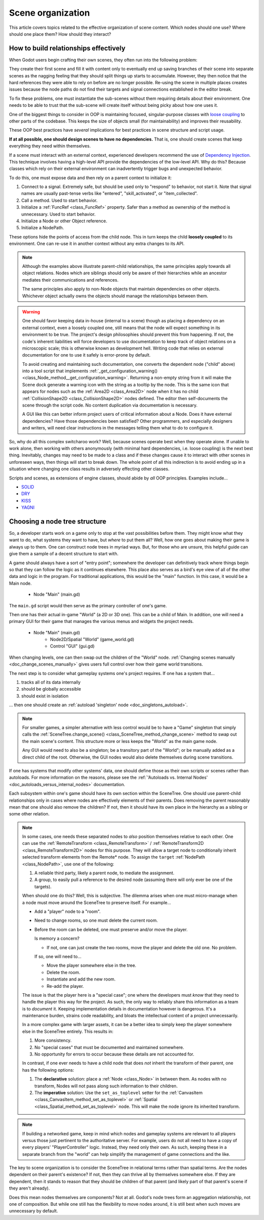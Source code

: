 .. _doc_scene_organization:

Scene organization
==================

This article covers topics related to the effective organization of
scene content. Which nodes should one use? Where should one place them?
How should they interact?

How to build relationships effectively
--------------------------------------

When Godot users begin crafting their own scenes, they often run into the
following problem:

They create their first scene and fill it with content only to eventually end
up saving branches of their scene into separate scenes as the nagging feeling
that they should split things up starts to accumulate. However, they then
notice that the hard references they were able to rely on before are no longer
possible. Re-using the scene in multiple places creates issues because the
node paths do not find their targets and signal connections established in the
editor break.

To fix these problems, one must instantiate the sub-scenes without them
requiring details about their environment. One needs to be able to trust
that the sub-scene will create itself without being picky about how one uses
it.

One of the biggest things to consider in OOP is maintaining
focused, singular-purpose classes with
`loose coupling <https://en.wikipedia.org/wiki/Loose_coupling>`_
to other parts of the codebase. This keeps the size of objects small (for
maintainability) and improves their reusability.

These OOP best practices have *several* implications for best practices
in scene structure and script usage.

**If at all possible, one should design scenes to have no dependencies.**
That is, one should create scenes that keep everything they need within
themselves.

If a scene must interact with an external context, experienced developers
recommend the use of
`Dependency Injection <https://en.wikipedia.org/wiki/Dependency_injection>`_.
This technique involves having a high-level API provide the dependencies of the
low-level API. Why do this? Because classes which rely on their external
environment can inadvertently trigger bugs and unexpected behavior.

To do this, one must expose data and then rely on a parent context to
initialize it:

1. Connect to a signal. Extremely safe, but should be used only to "respond" to
   behavior, not start it. Note that signal names are usually past-tense verbs
   like "entered", "skill_activated", or "item_collected".

   .. tabs::
     .. code-tab:: gdscript GDScript

       # Parent
       $Child.connect("signal_name", object_with_method, "method_on_the_object")

       # Child
       emit_signal("signal_name") # Triggers parent-defined behavior.

     .. code-tab:: csharp

       // Parent
       GetNode("Child").Connect("SignalName", ObjectWithMethod, "MethodOnTheObject");

       // Child
       EmitSignal("SignalName"); // Triggers parent-defined behavior.

2. Call a method. Used to start behavior.

   .. tabs::
     .. code-tab:: gdscript GDScript

       # Parent
       $Child.method_name = "do"

       # Child, assuming it has String property 'method_name' and method 'do'.
       call(method_name) # Call parent-defined method (which child must own).

     .. code-tab:: csharp

       // Parent
       GetNode("Child").Set("MethodName", "Do");

       // Child
       Call(MethodName); // Call parent-defined method (which child must own).

3. Initialize a :ref:`FuncRef <class_FuncRef>` property. Safer than a method
   as ownership of the method is unnecessary. Used to start behavior.

   .. tabs::
     .. code-tab:: gdscript GDScript

       # Parent
       $Child.func_property = funcref(object_with_method, "method_on_the_object")

       # Child
       func_property.call_func() # Call parent-defined method (can come from anywhere).

     .. code-tab:: csharp

       // Parent
       GetNode("Child").Set("FuncProperty", GD.FuncRef(ObjectWithMethod, "MethodOnTheObject"));

       // Child
       FuncProperty.CallFunc(); // Call parent-defined method (can come from anywhere).

4. Initialize a Node or other Object reference.

   .. tabs::
     .. code-tab:: gdscript GDScript

       # Parent
       $Child.target = self

       # Child
       print(target) # Use parent-defined node.

     .. code-tab:: csharp

       // Parent
       GetNode("Child").Set("Target", this);

       // Child
       GD.Print(Target); // Use parent-defined node.

5. Initialize a NodePath.

   .. tabs::
     .. code-tab:: gdscript GDScript

       # Parent
       $Child.target_path = ".."

       # Child
       get_node(target_path) # Use parent-defined NodePath.

     .. code-tab:: csharp

       // Parent
       GetNode("Child").Set("TargetPath", NodePath(".."));

       // Child
       GetNode(TargetPath); // Use parent-defined NodePath.

These options hide the points of access from the child node. This in turn
keeps the child **loosely coupled** to its environment. One can re-use it
in another context without any extra changes to its API.

.. note::

  Although the examples above illustrate parent-child relationships,
  the same principles apply towards all object relations. Nodes which
  are siblings should only be aware of their hierarchies while an ancestor
  mediates their communications and references.

  .. tabs::
    .. code-tab:: gdscript GDScript

      # Parent
      $Left.target = $Right.get_node("Receiver")

      # Left
      var target: Node
      func execute():
          # Do something with 'target'.

      # Right
      func _init():
          var receiver = Receiver.new()
          add_child(receiver)

    .. code-tab:: csharp

      // Parent
      GetNode<Left>("Left").Target = GetNode("Right/Receiver");

      public class Left : Node
      {
          public Node Target = null;

          public void Execute()
          {
              // Do something with 'Target'.
          }
      }

      public class Right : Node
      {
          public Node Receiver = null;

          public Right()
          {
              Receiver = ResourceLoader.Load<Script>("Receiver.cs").New();
              AddChild(Receiver);
          }
      }

  The same principles also apply to non-Node objects that maintain dependencies
  on other objects. Whichever object actually owns the objects should manage
  the relationships between them.

.. warning::

  One should favor keeping data in-house (internal to a scene) though as
  placing a dependency on an external context, even a loosely coupled one,
  still means that the node will expect something in its environment to be
  true. The project's design philosophies should prevent this from happening.
  If not, the code's inherent liabilities will force developers to use
  documentation to keep track of object relations on a microscopic scale; this
  is otherwise known as development hell. Writing code that relies on external
  documentation for one to use it safely is error-prone by default.

  To avoid creating and maintaining such documentation, one converts the
  dependent node ("child" above) into a tool script that implements
  :ref:`_get_configuration_warning() <class_Node_method__get_configuration_warning>`.
  Returning a non-empty string from it will make the Scene dock generate a
  warning icon with the string as a tooltip by the node. This is the same icon
  that appears for nodes such as the
  :ref:`Area2D <class_Area2D>` node when it has no child
  :ref:`CollisionShape2D <class_CollisionShape2D>` nodes defined. The editor
  then self-documents the scene through the script code. No content duplication
  via documentation is necessary.

  A GUI like this can better inform project users of critical information about
  a Node. Does it have external dependencies? Have those dependencies been
  satisfied? Other programmers, and especially designers and writers, will need
  clear instructions in the messages telling them what to do to configure it.

So, why do all this complex switcharoo work? Well, because scenes operate
best when they operate alone. If unable to work alone, then working with
others anonymously (with minimal hard dependencies, i.e. loose coupling)
is the next best thing. Inevitably, changes may need to be made to a class and
if these changes cause it to interact with other scenes in unforeseen ways,
then things will start to break down. The whole point of all this indirection
is to avoid ending up in a situation where changing one class results in
adversely effecting other classes.

Scripts and scenes, as extensions of engine classes, should abide
by *all* OOP principles. Examples include...

- `SOLID <https://en.wikipedia.org/wiki/SOLID>`_
- `DRY <https://en.wikipedia.org/wiki/Don%27t_repeat_yourself>`_
- `KISS <https://en.wikipedia.org/wiki/KISS_principle>`_
- `YAGNI <https://en.wikipedia.org/wiki/You_aren%27t_gonna_need_it>`_

Choosing a node tree structure
------------------------------

So, a developer starts work on a game only to stop at the vast possibilities
before them. They might know what they want to do, what systems they want to
have, but *where* to put them all? Well, how one goes about making their game
is always up to them. One can construct node trees in myriad ways.
But, for those who are unsure, this helpful guide can give them a sample of
a decent structure to start with.

A game should always have a sort of "entry point"; somewhere the developer can
definitively track where things begin so that they can follow the logic as it
continues elsewhere. This place also serves as a bird's eye view of all of the
other data and logic in the program. For traditional applications, this would
be the "main" function. In this case, it would be a Main node.

    - Node "Main" (main.gd)

The ``main.gd`` script would then serve as the primary controller of one's
game.

Then one has their actual in-game "World" (a 2D or 3D one). This can be a child
of Main. In addition, one will need a primary GUI for their game that manages
the various menus and widgets the project needs.

    - Node "Main" (main.gd)
        - Node2D/Spatial "World" (game_world.gd)
        - Control "GUI" (gui.gd)

When changing levels, one can then swap out the children of the "World" node.
:ref:`Changing scenes manually <doc_change_scenes_manually>` gives users full
control over how their game world transitions.

The next step is to consider what gameplay systems one's project requires.
If one has a system that...

1. tracks all of its data internally
2. should be globally accessible
3. should exist in isolation

... then one should create an :ref:`autoload 'singleton' node <doc_singletons_autoload>`.

.. note::

  For smaller games, a simpler alternative with less control would be to have
  a "Game" singleton that simply calls the
  :ref:`SceneTree.change_scene() <class_SceneTree_method_change_scene>` method
  to swap out the main scene's content. This structure more or less keeps
  the "World" as the main game node.

  Any GUI would need to also be a
  singleton; be a transitory part of the "World"; or be manually added as a
  direct child of the root. Otherwise, the GUI nodes would also delete
  themselves during scene transitions.

If one has systems that modify other systems' data, one should define those as
their own scripts or scenes rather than autoloads. For more information on the
reasons, please see the
:ref:`'Autoloads vs. Internal Nodes' <doc_autoloads_versus_internal_nodes>`
documentation.

Each subsystem within one's game should have its own section within the
SceneTree. One should use parent-child relationships only in cases where nodes
are effectively elements of their parents. Does removing the parent reasonably
mean that one should also remove the children? If not, then it should have its
own place in the hierarchy as a sibling or some other relation.

.. note::

  In some cases, one needs these separated nodes to *also* position themselves
  relative to each other. One can use the
  :ref:`RemoteTransform <class_RemoteTransform>` /
  :ref:`RemoteTransform2D <class_RemoteTransform2D>` nodes for this purpose.
  They will allow a target node to conditionally inherit selected transform
  elements from the Remote\* node. To assign the ``target``
  :ref:`NodePath <class_NodePath>`, use one of the following:

  1. A reliable third party, likely a parent node, to mediate the assignment.
  2. A group, to easily pull a reference to the desired node (assuming there
     will only ever be one of the targets).

  When should one do this? Well, this is subjective. The dilemma arises when
  one must micro-manage when a node must move around the SceneTree to preserve
  itself. For example...

  - Add a "player" node to a "room".
  - Need to change rooms, so one must delete the current room.
  - Before the room can be deleted, one must preserve and/or move the player.

    Is memory a concern?

    - If not, one can just create the two rooms, move the player
      and delete the old one. No problem.

    If so, one will need to...

    - Move the player somewhere else in the tree.
    - Delete the room.
    - Instantiate and add the new room.
    - Re-add the player.

  The issue is that the player here is a "special case"; one where the
  developers must *know* that they need to handle the player this way for the
  project. As such, the only way to reliably share this information as a team
  is to *document* it. Keeping implementation details in documentation however
  is dangerous. It's a maintenance burden, strains code readability, and bloats
  the intellectual content of a project unnecessarily.

  In a more complex game with larger assets, it can be a better idea to simply
  keep the player somewhere else in the SceneTree entirely. This results in:

  1. More consistency.
  2. No "special cases" that must be documented and maintained somewhere.
  3. No opportunity for errors to occur because these details are not accounted
     for.

  In contrast, if one ever needs to have a child node that does *not* inherit
  the transform of their parent, one has the following options:

  1. The **declarative** solution: place a :ref:`Node <class_Node>` in between
     them. As nodes with no transform, Nodes will not pass along such
     information to their children.
  2. The **imperative** solution: Use the ``set_as_toplevel`` setter for the
     :ref:`CanvasItem <class_CanvasItem_method_set_as_toplevel>` or
     :ref:`Spatial <class_Spatial_method_set_as_toplevel>` node. This will make
     the node ignore its inherited transform.

.. note::

  If building a networked game, keep in mind which nodes and gameplay systems
  are relevant to all players versus those just pertinent to the authoritative
  server. For example, users do not all need to have a copy of every players'
  "PlayerController" logic. Instead, they need only their own. As such, keeping
  these in a separate branch from the "world" can help simplify the management
  of game connections and the like.

The key to scene organization is to consider the SceneTree in relational terms
rather than spatial terms. Are the nodes dependent on their parent's existence?
If not, then they can thrive all by themselves somewhere else.
If they are dependent, then it stands to reason that they should be children of
that parent (and likely part of that parent's scene if they aren't already).

Does this mean nodes themselves are components? Not at all.
Godot's node trees form an aggregation relationship, not one of composition.
But while one still has the flexibility to move nodes around, it is still best
when such moves are unnecessary by default.
